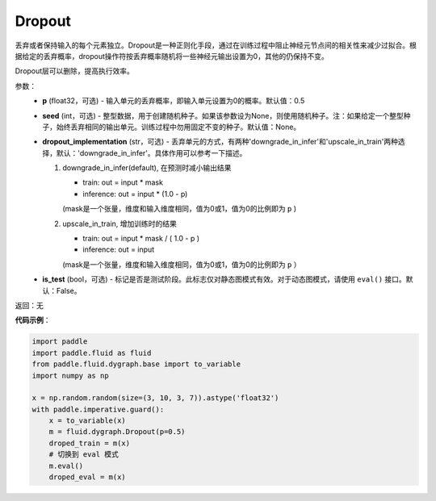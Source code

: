 .. _cn_api_fluid_dygraph_Dropout:

Dropout
-------------------------------

.. py:class:: paddle.fluid.dygraph.Dropout(p=0.5, seed=None, dropout_implementation='downgrade_in_infer', is_test=False)

丢弃或者保持输入的每个元素独立。Dropout是一种正则化手段，通过在训练过程中阻止神经元节点间的相关性来减少过拟合。根据给定的丢弃概率，dropout操作符按丢弃概率随机将一些神经元输出设置为0，其他的仍保持不变。

Dropout层可以删除，提高执行效率。

参数：
    - **p** (float32，可选) - 输入单元的丢弃概率，即输入单元设置为0的概率。默认值：0.5
    - **seed** (int，可选) - 整型数据，用于创建随机种子。如果该参数设为None，则使用随机种子。注：如果给定一个整型种子，始终丢弃相同的输出单元。训练过程中勿用固定不变的种子。默认值：None。
    - **dropout_implementation** (str，可选) - 丢弃单元的方式，有两种'downgrade_in_infer'和'upscale_in_train'两种选择，默认：'downgrade_in_infer'。具体作用可以参考一下描述。

      1. downgrade_in_infer(default), 在预测时减小输出结果

         - train: out = input * mask

         - inference: out = input * (1.0 - p)

         (mask是一个张量，维度和输入维度相同，值为0或1，值为0的比例即为 ``p`` )

      2. upscale_in_train, 增加训练时的结果

         - train: out = input * mask / ( 1.0 - p )

         - inference: out = input

         (mask是一个张量，维度和输入维度相同，值为0或1，值为0的比例即为 ``p`` ）

    - **is_test** (bool，可选) - 标记是否是测试阶段。此标志仅对静态图模式有效。对于动态图模式，请使用 ``eval()`` 接口。默认：False。

返回：无

**代码示例**：

.. code-block:: python

    import paddle
    import paddle.fluid as fluid
    from paddle.fluid.dygraph.base import to_variable
    import numpy as np
    
    x = np.random.random(size=(3, 10, 3, 7)).astype('float32')
    with paddle.imperative.guard():
        x = to_variable(x)
        m = fluid.dygraph.Dropout(p=0.5)
        droped_train = m(x)
        # 切换到 eval 模式
        m.eval()
        droped_eval = m(x)

